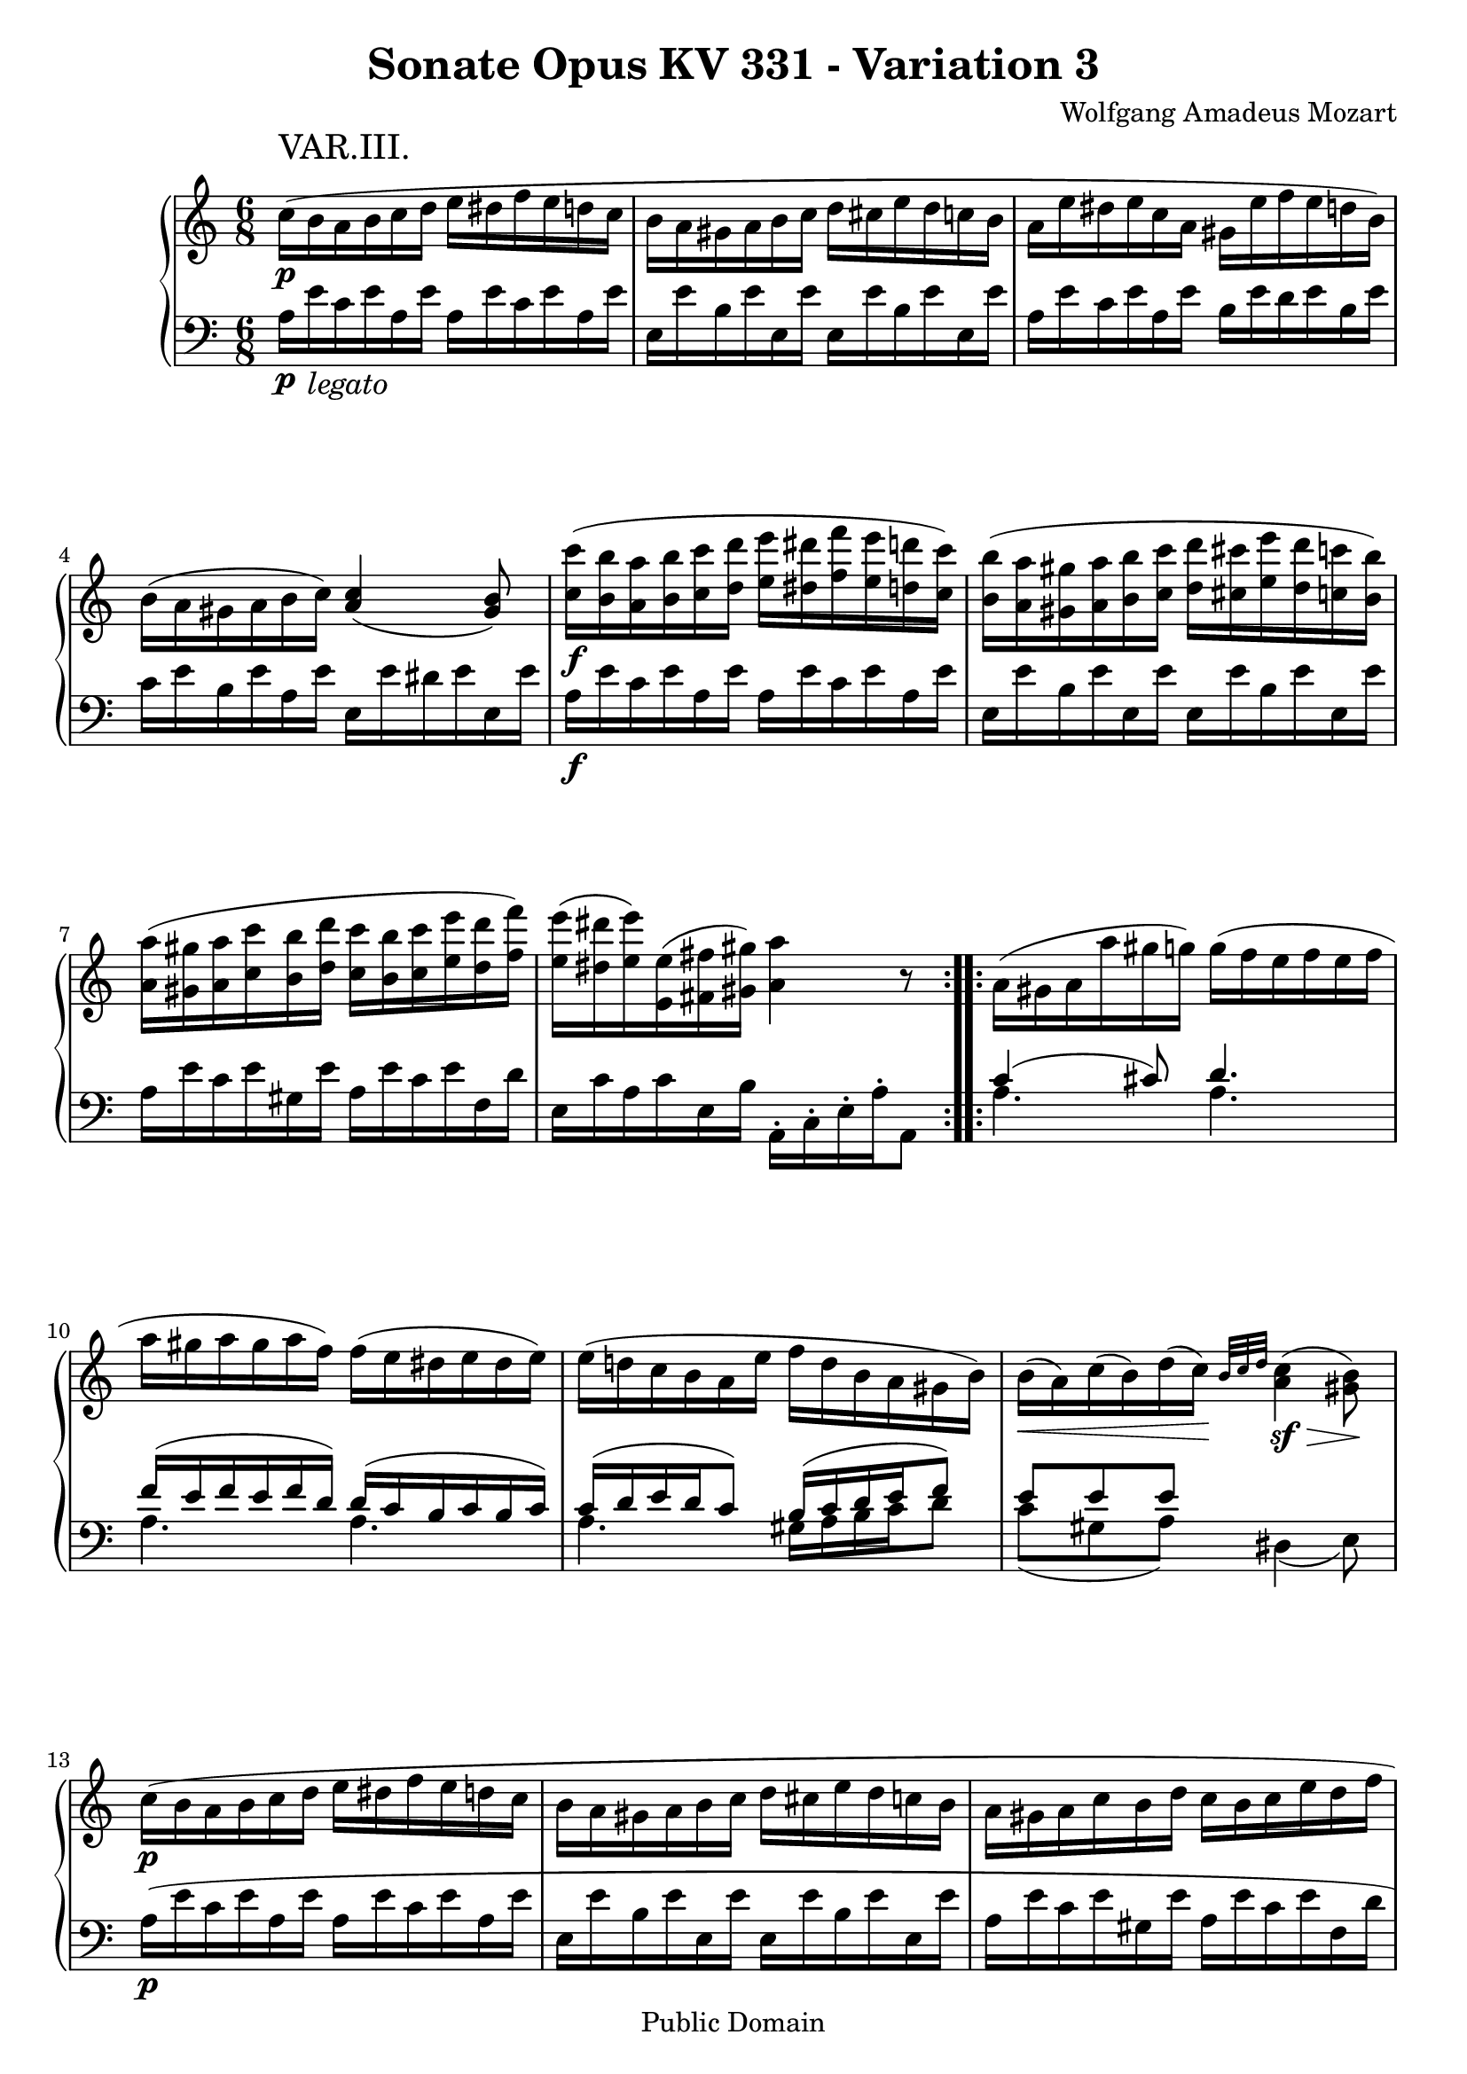 \version "2.6.0"

\header {
  title = "Sonate Opus KV 331 - Variation 3"
  composer = "Wolfgang Amadeus Mozart"
  mutopiatitle = "Sonate Opus KV 331 - Variation 3"
  mutopiacomposer = "Wolfgang Amadeus Mozart"
  mutopiapoet = "Wolfgang Amadeus Mozart"
  mutopiainstrument = "piano"
  date = "1778 or 1781-3"
  source = "Breitkopf & Hartel, Leipzig"
  style = "Classical"
  copyright = "Public Domain"
  maintainer = "Stelios Samelis"
  lastupdated = "2005/October/23"
  version = "2.6.0"
  
  footer = "Mutopia-2005/10/29-617"
  tagline = \markup { \override #'(box-padding . 1.0) \override #'(baseline-skip . 2.7) \box \center-align { \small \line { Sheet music from \with-url #"http://www.MutopiaProject.org" \line { \teeny www. \hspace #-1.0 MutopiaProject \hspace #-1.0 \teeny .org \hspace #0.5 } • \hspace #0.5 \italic Free to download, with the \italic freedom to distribute, modify and perform. } \line { \small \line { Typeset using \with-url #"http://www.LilyPond.org" \line { \teeny www. \hspace #-1.0 LilyPond \hspace #-1.0 \teeny .org } by \maintainer \hspace #-1.0 . \hspace #0.5 Reference: \footer } } \line { \teeny \line { This sheet music has been placed in the public domain by the typesetter, for details see: \hspace #-0.5 \with-url #"http://creativecommons.org/licenses/publicdomain" http://creativecommons.org/licenses/publicdomain } } } }

}

\score {

 \context GrandStaff
 <<
 \context Staff = "up" {
 \clef treble
 \key a \minor
 \time 6/8
 \repeat volta 2 { \override Voice.TextScript #'padding = #3.0
 \stemDown c''16\p^\markup { \huge "VAR.III." }( b' a' b' c'' d'' e'' dis'' f'' e'' d'' c''
 b'16 a' gis' a' b' c'' d'' cis'' e'' d'' c'' b'
 a' e'' dis'' e'' c'' a' gis' e'' f'' e'' d'' b') b'( a' gis' a' b' c'')
 \stemUp <a' c''>4( <gis' b'>8)
 \stemDown <c'' c'''>16\f( <b' b''> <a' a''> <b' b''> <c'' c'''> <d'' d'''>
 <e'' e'''> <dis'' dis'''> <f'' f'''> <e'' e'''> <d'' d'''> <c'' c'''>)
 <b' b''>( <a' a''> <gis' gis''> <a' a''> <b' b''> <c'' c'''>
 <d'' d'''> <cis'' cis'''> <e'' e'''> <d'' d'''> <c'' c'''> <b' b''>)
 <a' a''>( <gis' gis''> <a' a''> <c'' c'''> <b' b''> <d'' d'''>
 <c'' c'''> <b' b''> <c'' c'''> <e'' e'''> <d'' d'''> <f'' f'''>)
 <e'' e'''>16( <dis'' dis'''> <e'' e'''>) <e' e''>( <fis' fis''> <gis' gis''>) <a' a''>4 r8 }
 \repeat volta 2 { a'16( gis' a' a'' gis'' g'') g''( f'' e'' f'' e'' f''
 a'' gis'' a'' gis'' a'' f'') f''( e'' dis'' e'' dis'' e'')
 e''( d''! c'' b' a' e'' f'' d'' b' a' gis' b')
 b'16\<( a') c''( b') d''( c''16\!) \grace { b'32[ c'' d''] } <a' c''>4\sf\>( <gis' b'>8\!)
 c''16\p( b' a' b' c'' d'' e'' dis'' f'' e'' d'' c'' b' a' gis' a' b' c'' d'' cis'' e'' d'' c'' b'
 a' gis' a' c'' b' d'' c'' b' c'' e'' d'' f'' e'' dis'' e'' e' fis' gis' \stemUp a' gis' a' e' c' e')
 \stemDown <a' a''>16\f( <gis' gis''> <a' a''> <c'' c'''> <b' b''> <d'' d'''>
 <c'' c'''> <b' b''> <c'' c'''> <e'' e'''> <d'' d'''> <f'' f'''>)
 <e'' e'''>( <dis'' dis'''> <e'' e'''>) <e' e''>( <fis' fis''> <gis' gis''>) <a' a''>4 r8 }
}

 \context Staff = "down" {
 \clef bass
 \key a \minor
 \time 6/8
 \repeat volta 2 {
 a16\p e'_\markup { \italic \large "legato" } c' e' a e' a e' c' e' a e' e e' b e' e e' e e' b e' e e'
 a16 e' c' e' a e' b e' d' e' b e' c' e' b e' a e' e e' dis' e' e e'
 a16\f e' c' e' a e' a e' c' e' a e' e e' b e' e e' e e' b e' e e'
 a16 e' c' e' gis e' a e' c' e' f d' e c' a c' e b
 \stemDown a,16\staccato c\staccato e\staccato a\staccato a,8 }
 \repeat volta 2 { << { c'4( cis'8) d'4. f'16( e' f' e' f' d') d'( c' b c' b c')
 c'16( d' e' d' c'8) b16( c' d' e' f'8) e'8 e' e' s4 s8 } \\
 { a4. a4. a4. a4. a4. gis16 a b c' d'8 c'8( gis a) dis4( e8) } >>
 a16\p( e' c' e' a e' a e' c' e' a e' e e' b e' e e' e e' b e' e e'
 a e' c' e' gis e' a e' c' e' f d' e c' a c' e b) <a, a>4 r8
 \stemUp a,16\f( e c e gis, e a, e c e f, d e, c a, c e, b,)
 a,,16\staccato c,\staccato e,\staccato a,\staccato a,,8 }
}
>>

 \layout { }

}

\score {

 \unfoldRepeats

 \context GrandStaff
 <<
 \context Staff = "up" {
 \clef treble
 \key a \minor
 \time 6/8
 \repeat volta 2 { \override Voice.TextScript #'padding = #3.0
 \stemDown c''16\p^\markup { \huge "VAR.III." }( b' a' b' c'' d'' e'' dis'' f'' e'' d'' c''
 b'16 a' gis' a' b' c'' d'' cis'' e'' d'' c'' b'
 a' e'' dis'' e'' c'' a' gis' e'' f'' e'' d'' b') b'( a' gis' a' b' c'')
 \stemUp <a' c''>4( <gis' b'>8)
 \stemDown <c'' c'''>16\f( <b' b''> <a' a''> <b' b''> <c'' c'''> <d'' d'''>
 <e'' e'''> <dis'' dis'''> <f'' f'''> <e'' e'''> <d'' d'''> <c'' c'''>)
 <b' b''>( <a' a''> <gis' gis''> <a' a''> <b' b''> <c'' c'''>
 <d'' d'''> <cis'' cis'''> <e'' e'''> <d'' d'''> <c'' c'''> <b' b''>)
 <a' a''>( <gis' gis''> <a' a''> <c'' c'''> <b' b''> <d'' d'''>
 <c'' c'''> <b' b''> <c'' c'''> <e'' e'''> <d'' d'''> <f'' f'''>)
 <e'' e'''>16( <dis'' dis'''> <e'' e'''>) <e' e''>( <fis' fis''> <gis' gis''>) <a' a''>4 r8 }
 \repeat volta 2 { a'16( gis' a' a'' gis'' g'') g''( f'' e'' f'' e'' f''
 a'' gis'' a'' gis'' a'' f'') f''( e'' dis'' e'' dis'' e'')
 e''( d''! c'' b' a' e'' f'' d'' b' a' gis' b')
 b'16\<( a') c''( b') d''( c''16\!) \grace { b'32[ c'' d''] } <a' c''>4\sf\>( <gis' b'>8\!)
 c''16\p( b' a' b' c'' d'' e'' dis'' f'' e'' d'' c'' b' a' gis' a' b' c'' d'' cis'' e'' d'' c'' b'
 a' gis' a' c'' b' d'' c'' b' c'' e'' d'' f'' e'' dis'' e'' e' fis' gis' \stemUp a' gis' a' e' c' e')
 \stemDown <a' a''>16\f( <gis' gis''> <a' a''> <c'' c'''> <b' b''> <d'' d'''>
 <c'' c'''> <b' b''> <c'' c'''> <e'' e'''> <d'' d'''> <f'' f'''>)
 <e'' e'''>( <dis'' dis'''> <e'' e'''>) <e' e''>( <fis' fis''> <gis' gis''>) <a' a''>4 r8 }
}

 \context Staff = "down" {
 \clef bass
 \key a \minor
 \time 6/8
 \repeat volta 2 {
 a16\p e'_\markup { \italic \large "legato" } c' e' a e' a e' c' e' a e' e e' b e' e e' e e' b e' e e'
 a16 e' c' e' a e' b e' d' e' b e' c' e' b e' a e' e e' dis' e' e e'
 a16\f e' c' e' a e' a e' c' e' a e' e e' b e' e e' e e' b e' e e'
 a16 e' c' e' gis e' a e' c' e' f d' e c' a c' e b
 \stemDown a,16\staccato c\staccato e\staccato a\staccato a,8 }
 \repeat volta 2 { << { c'4( cis'8) d'4. f'16( e' f' e' f' d') d'( c' b c' b c')
 c'16( d' e' d' c'8) b16( c' d' e' f'8) e'8 e' e' s4 s8 } \\
 { a4. a4. a4. a4. a4. gis16 a b c' d'8 c'8( gis a) dis4( e8) } >>
 a16\p( e' c' e' a e' a e' c' e' a e' e e' b e' e e' e e' b e' e e'
 a e' c' e' gis e' a e' c' e' f d' e c' a c' e b) <a, a>4 r8
 \stemUp a,16\f( e c e gis, e a, e c e f, d e, c a, c e, b,)
 a,,16\staccato c,\staccato e,\staccato a,\staccato a,,8 }
}
>>

 \midi { \tempo 4 = 82 }

}